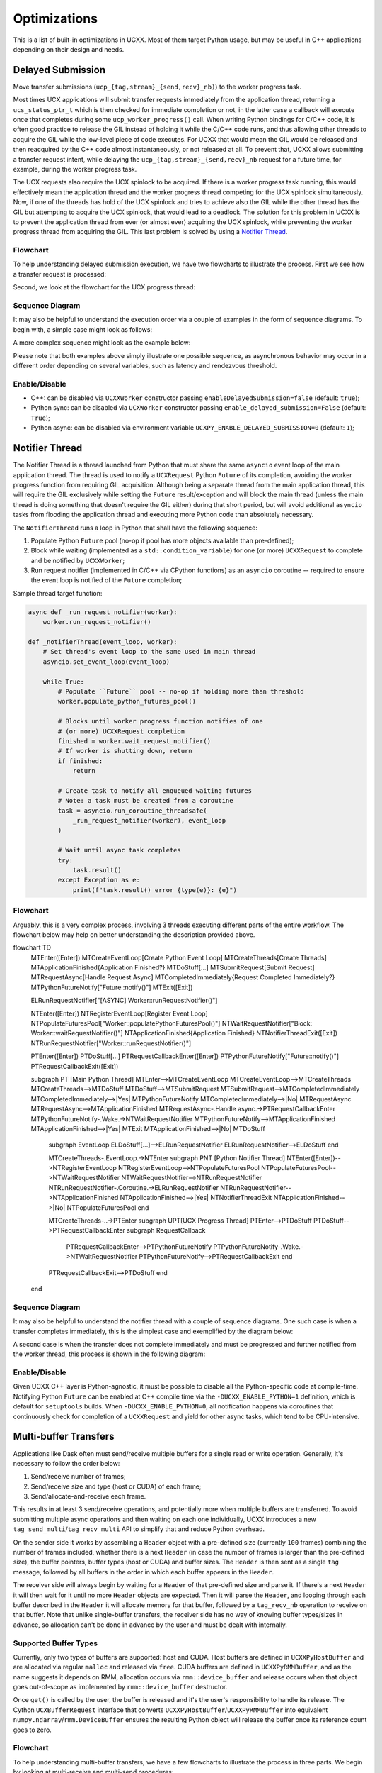 Optimizations
=============

This is a list of built-in optimizations in UCXX. Most of them target Python usage, but may be useful in C++ applications depending on their design and needs.

Delayed Submission
------------------

Move transfer submissions (``ucp_{tag,stream}_{send,recv}_nb)``) to the worker progress task.

Most times UCX applications will submit transfer requests immediately from the application thread, returning a ``ucs_status_ptr_t`` which is then checked for immediate completion or not, in the latter case a callback will execute once that completes during some ``ucp_worker_progress()`` call. When writing Python bindings for C/C++ code, it is often good practice to release the GIL instead of holding it while the C/C++ code runs, and thus allowing other threads to acquire the GIL while the low-level piece of code executes. For UCXX that would mean the GIL would be released and then reacquired by the C++ code almost instantaneously, or not released at all. To prevent that, UCXX allows submitting a transfer request intent, while delaying the ``ucp_{tag,stream}_{send,recv}_nb`` request for a future time, for example, during the worker progress task.

The UCX requests also require the UCX spinlock to be acquired. If there is a worker progress task running, this would effectively mean the application thread and the worker progress thread competing for the UCX spinlock simultaneously. Now, if one of the threads has hold of the UCX spinlock and tries to achieve also the GIL while the other thread has the GIL but attempting to acquire the UCX spinlock, that would lead to a deadlock. The solution for this problem in UCXX is to prevent the application thread from ever (or almost ever) acquiring the UCX spinlock, while preventing the worker progress thread from acquiring the GIL. This last problem is solved by using a `Notifier Thread`_.

Flowchart
~~~~~~~~~

To help understanding delayed submission execution, we have two flowcharts to illustrate the process. First we see how a transfer request is processed:

.. mermaid::

    flowchart TD
        subgraph Process Transfer Request

        Enter([Enter])
        SubmitRequest[Submit Request]
        DelayedSubmissionEnabled{Delayed Submission Enabled?}
        DispatchRequest[Dispatch Request]
        RegisterDelayedSubmission[Register Delayed Submission]
        Exit([Exit])

        Enter-->SubmitRequest
        SubmitRequest-->DelayedSubmissionEnabled
        DelayedSubmissionEnabled-->|No| DispatchRequest
        DelayedSubmissionEnabled-->|Yes| RegisterDelayedSubmission
        RegisterDelayedSubmission-->Exit
        DispatchRequest-->Exit
        end

Second, we look at the flowchart for the UCX progress thread:

.. mermaid::

    flowchart TD
        subgraph UCX Progress Thread

        Enter([Enter])
        StopSignalRaised{Stop Signal Raised?}
        DelayedSubmissionEnabled{Delayed Submission Enabled?}
        DelayedSubmissionAvailable{Delayed Submission Available?}
        DispatchRequest[Dispatch Request]
        UCPWorkerProgress[ucp_worker_progress]
        ExecuteCallbacks[Execute Callbacks]
        Exit([Exit])

        Enter-->StopSignalRaised
        StopSignalRaised-->|Yes| Exit
        StopSignalRaised-->|No| DelayedSubmissionnEnabled
        DelayedSubmissionEnabled-->|Yes| DelayedSubmissionnAvailable
        DelayedSubmissionAvailable-->|Yes| DispatchRequest
        DelayedSubmissionAvailable-->|No| UCPWorkerProgress
        DelayedSubmissionnEnabled-->|No| UCPWorkerProgress
        DispatchRequest-->UCPWorkerProgress
        UCPWorkerProgress-->ExecuteCallbacks
        ExecuteCallbacks-->StopSignalRaised
        end

Sequence Diagram
~~~~~~~~~~~~~~~~

It may also be helpful to understand the execution order via a couple of examples in the form of sequence diagrams. To begin with, a simple case might look as follows:

.. mermaid::

    sequenceDiagram
        participant A as Application Thread (Python)
        participant W as Worker Thread
        participant P as Submission Pool
        A->>P: Register Submission S1 (Eager)
        A->>P: Register Submission S2 (RNDV)
        P-->>W: Read Pending Submissions (S1, S2)
        Note over W: Dispatch S1 (Immediate Completion)
        W->>A: Notify Completion S1
        Note over W: Dispatch S2 (Enqueued for Progress)
        Note over W: ucp_worker_progress (S2 completes)
        W->>A: Notify Completion S2

A more complex sequence might look as the example below:

.. mermaid::

    sequenceDiagram
        participant A as Application Thread
        participant W as Worker Thread
        participant P as Submission Pool
        A->>P: Register Submission S1 (RNDV)
        A->>P: Register Submission S2 (Eager)
        A->>P: Register Submission S3 (RNDV)
        P-->>W: Read Pending Submissions (S1, S2, S3)
        Note over W: Dispatch S1 (Enqueued for Progress)
        Note over W: Dispatch S2 (Immediate Completion)
        A->>P: Register Submission S4 (RNDV)
        W->>A: Notify Completion S2
        Note over W: Dispatch S3 (Enqueued for Progress)
        Note over W: ucp_worker_progress (S3 completes)
        W->>A: Notify Completion S3
        P-->>W: Read Pending Submissions (S4)
        Note over W: Dispatch S4 (Enqueued for Progress)
        Note over W: ucp_worker_progress (S1 and S4 complete)
        W->>A: Notify Completion S1
        W->>A: Notify Completion S4

Please note that both examples above simply illustrate one possible sequence, as asynchronous behavior may occur in a different order depending on several variables, such as latency and rendezvous threshold.

Enable/Disable
~~~~~~~~~~~~~~

- C++: can be disabled via ``UCXXWorker`` constructor passing ``enableDelayedSubmission=false`` (default: ``true``);
- Python sync: can be disabled via ``UCXWorker`` constructor passing ``enable_delayed_submission=False`` (default: ``True``);
- Python async: can be disabled via environment variable ``UCXPY_ENABLE_DELAYED_SUBMISSION=0`` (default: ``1``);

Notifier Thread
---------------

The Notifier Thread is a thread launched from Python that must share the same ``asyncio`` event loop of the main application thread. The thread is used to notify a ``UCXRequest`` Python ``Future`` of its completion, avoiding the worker progress function from requiring GIL acquisition. Although being a separate thread from the main application thread, this will require the GIL exclusively while setting the ``Future`` result/exception and will block the main thread (unless the main thread is doing something that doesn't require the GIL either) during that short period, but will avoid additional ``asyncio`` tasks from flooding the application thread and executing more Python code than absolutely necessary.

The ``NotifierThread`` runs a loop in Python that shall have the following sequence:

1. Populate Python ``Future`` pool (no-op if pool has more objects available than pre-defined);
2. Block while waiting (implemented as a ``std::condition_variable``) for one (or more) ``UCXXRequest`` to complete and be notified by ``UCXXWorker``;
3. Run request notifier (implemented in C/C++ via CPython functions) as an ``asyncio`` coroutine -- required to ensure the event loop is notified of the ``Future`` completion;

Sample thread target function:

.. code-block:: python

    async def _run_request_notifier(worker):
        worker.run_request_notifier()

    def _notifierThread(event_loop, worker):
        # Set thread's event loop to the same used in main thread
        asyncio.set_event_loop(event_loop)

        while True:
            # Populate ``Future`` pool -- no-op if holding more than threshold
            worker.populate_python_futures_pool()

            # Blocks until worker progress function notifies of one
            # (or more) UCXXRequest completion
            finished = worker.wait_request_notifier()
            # If worker is shutting down, return
            if finished:
                return

            # Create task to notify all enqueued waiting futures
            # Note: a task must be created from a coroutine
            task = asyncio.run_coroutine_threadsafe(
                _run_request_notifier(worker), event_loop
            )

            # Wait until async task completes
            try:
                task.result()
            except Exception as e:
                print(f"task.result() error {type(e)}: {e}")

Flowchart
~~~~~~~~~

Arguably, this is a very complex process, involving 3 threads executing different parts of the entire workflow. The flowchart below may help on better understanding the description provided above.

.. mermaid::

flowchart TD
    MTEnter([Enter])
    MTCreateEventLoop[Create Python Event Loop]
    MTCreateThreads[Create Threads]
    MTApplicationFinished{Application Finished?}
    MTDoStuff[...]
    MTSubmitRequest[Submit Request]
    MTRequestAsync[Handle Request Async]
    MTCompletedImmediately{Request Completed Immediately?}
    MTPythonFutureNotify["Future::notify()"]
    MTExit([Exit])

    ELRunRequestNotifier["[ASYNC] Worker::runRequestNotifier()"]

    NTEnter([Enter])
    NTRegisterEventLoop[Register Event Loop]
    NTPopulateFuturesPool["Worker::populatePythonFuturesPool()"]
    NTWaitRequestNotifier["Block: Worker::waitRequestNotifier()"]
    NTApplicationFinished{Application Finished}
    NTNotifierThreadExit([Exit])
    NTRunRequestNotifier["Worker::runRequestNotifier()"]

    PTEnter([Enter])
    PTDoStuff[...]
    PTRequestCallbackEnter([Enter])
    PTPythonFutureNotify["Future::notify()"]
    PTRequestCallbackExit([Exit])

    subgraph PT [Main Python Thread]
    MTEnter-->MTCreateEventLoop
    MTCreateEventLoop-->MTCreateThreads
    MTCreateThreads-->MTDoStuff
    MTDoStuff-->MTSubmitRequest
    MTSubmitRequest-->MTCompletedImmediately
    MTCompletedImmediately-->|Yes| MTPythonFutureNotify
    MTCompletedImmediately-->|No| MTRequestAsync
    MTRequestAsync-->MTApplicationFinished
    MTRequestAsync-.Handle async.->PTRequestCallbackEnter
    MTPythonFutureNotify-.Wake.->NTWaitRequestNotifier
    MTPythonFutureNotify-->MTApplicationFinished
    MTApplicationFinished-->|Yes| MTExit
    MTApplicationFinished-->|No| MTDoStuff

        subgraph EventLoop
        ELDoStuff[...]-->ELRunRequestNotifier
        ELRunRequestNotifier-->ELDoStuff
        end

        MTCreateThreads-.EventLoop.->NTEnter
        subgraph PNT [Python Notifier Thread]
        NTEnter([Enter])-->NTRegisterEventLoop
        NTRegisterEventLoop-->NTPopulateFuturesPool
        NTPopulateFuturesPool-->NTWaitRequestNotifier
        NTWaitRequestNotifier-->NTRunRequestNotifier
        NTRunRequestNotifier-.Coroutine.->ELRunRequestNotifier
        NTRunRequestNotifier-->NTApplicationFinished
        NTApplicationFinished-->|Yes| NTNotifierThreadExit
        NTApplicationFinished-->|No| NTPopulateFuturesPool
        end

        MTCreateThreads-..->PTEnter
        subgraph UPT[UCX Progress Thread]
        PTEnter-->PTDoStuff
        PTDoStuff-->PTRequestCallbackEnter
        subgraph RequestCallback
            PTRequestCallbackEnter-->PTPythonFutureNotify
            PTPythonFutureNotify-.Wake.->NTWaitRequestNotifier
            PTPythonFutureNotify-->PTRequestCallbackExit
            end
        PTRequestCallbackExit-->PTDoStuff
        end

    end

Sequence Diagram
~~~~~~~~~~~~~~~~

It may also be helpful to understand the notifier thread with a couple of sequence diagrams. One such case is when a transfer completes immediately, this is the simplest case and exemplified by the diagram below:

.. mermaid::

    sequenceDiagram
        participant E as Event Loop
        participant A as Application Thread (Python)
        activate A
        A->>E: Create
        activate E
        participant N as Notifier Thread (Python)
        participant W as Worker Thread (C++)
        A->>N: Register Event Loop
        activate N
        Note over A: Dispatch Request (Immediate Completion)
        A->>N: Future::notify()
        Note over N: Awake: waitRequestNotifier()
        N->>E: Notify: runRequestNotifier()
        deactivate N
        deactivate E
        deactivate A

A second case is when the transfer does not complete immediately and must be progressed and further notified from the worker thread, this process is shown in the following diagram:

.. mermaid::

    sequenceDiagram
        participant E as Event Loop
        participant A as Application Thread (Python)
        participant N as Notifier Thread (Python)
        participant W as Worker Thread (C++)
        activate A
        activate W
        A->>E: Create
        activate E
        A->>N: Register Event Loop
        activate N
        Note over A: Dispatch Request
        Note over W: Progress
        W->>N: Future::notify()
        Note over N: Awake: waitRequestNotifier()
        N->>E: Notify: runRequestNotifier()
        deactivate N
        deactivate E
        deactivate A
        deactivate W

Enable/Disable
~~~~~~~~~~~~~~

Given UCXX C++ layer is Python-agnostic, it must be possible to disable all the Python-specific code at compile-time. Notifying Python ``Future`` can be enabled at C++ compile time via the ``-DUCXX_ENABLE_PYTHON=1`` definition, which is default for ``setuptools`` builds. When ``-DUCXX_ENABLE_PYTHON=0``, all notification happens via coroutines that continuously check for completion of a ``UCXXRequest`` and yield for other async tasks, which tend to be CPU-intensive.

Multi-buffer Transfers
----------------------

Applications like Dask often must send/receive multiple buffers for a single read or write operation. Generally, it's necessary to follow the order below:

1. Send/receive number of frames;
2. Send/receive size and type (host or CUDA) of each frame;
3. Send/allocate-and-receive each frame.

This results in at least 3 send/receive operations, and potentially more when multiple buffers are transferred. To avoid submitting multiple async operations and then waiting on each one individually, UCXX introduces a new ``tag_send_multi``/``tag_recv_multi`` API to simplify that and reduce Python overhead.

On the sender side it works by assembling a ``Header`` object with a pre-defined size (currently ``100`` frames) combining the number of frames included, whether there is a next ``Header`` (in case the number of frames is larger than the pre-defined size), the buffer pointers, buffer types (host or CUDA) and buffer sizes. The ``Header`` is then sent as a single ``tag`` message, followed by all buffers in the order in which each buffer appears in the ``Header``.

The receiver side will always begin by waiting for a ``Header`` of that pre-defined size and parse it. If there's a next ``Header`` it will then wait for it until no more ``Header`` objects are expected. Then it will parse the ``Header``, and looping through each buffer described in the ``Header`` it will allocate memory for that buffer, followed by a ``tag_recv_nb`` operation to receive on that buffer. Note that unlike single-buffer transfers, the receiver side has no way of knowing buffer types/sizes in advance, so allocation can't be done in advance by the user and must be dealt with internally.

Supported Buffer Types
~~~~~~~~~~~~~~~~~~~~~~

Currently, only two types of buffers are supported: host and CUDA. Host buffers are defined in ``UCXXPyHostBuffer`` and are allocated via regular ``malloc`` and released via ``free``. CUDA buffers are defined in ``UCXXPyRMMBuffer``, and as the name suggests it depends on RMM, allocation occurs via ``rmm::device_buffer`` and release occurs when that object goes out-of-scope as implemented by ``rmm::device_buffer`` destructor.

Once ``get()`` is called by the user, the buffer is released and it's the user's responsibility to handle its release. The Cython ``UCXBufferRequest`` interface that converts ``UCXXPyHostBuffer``/``UCXXPyRMMBuffer`` into equivalent ``numpy.ndarray``/``rmm.DeviceBuffer`` ensures the resulting Python object will release the buffer once its reference count goes to zero.

Flowchart
~~~~~~~~~

To help understanding multi-buffer transfers, we have a few flowcharts to illustrate the process in three parts. We begin by looking at multi-receive and multi-send procedures:

.. mermaid::

    flowchart TD
          SendEnter([Enter])
          CreateHeader[Create Header]
          SendHeader[/Send Header/]
          SendHasNextHeader{Has Next Header?}
          SendFrame[/Send Frame/]
          SendFramesCompleted{All Frames Sent?}
          SendExit([Exit])

          RecvEnter([Enter])
          RecvHeader[/Receive Header/]
          RecvHasNextHeader{Has Next Header?}
          RecvAllocateBuffer[Allocate Buffer]
          RecvFrame[/Receive Frame/]
          RecvFramesCompleted{All Frames Received?}
          RecvExit([Exit])

          subgraph TMS[tagMultiSend]
          SendEnter-->CreateHeader
          CreateHeader-->SendHeader
        SendHeader-->SendHasNextHeader
        SendHasNextHeader-->|Yes| CreateHeader
        SendHasNextHeader-->|No| SendFrame
          SendFrame-->SendFramesCompleted
          SendFramesCompleted-->|Yes| SendExit
          SendFramesCompleted-->|No| SendFrame
          end

        subgraph TMR[tagMultiRecv]
          RecvEnter-->RecvHeader
        RecvHeader-->RecvHasNextHeader
        RecvHasNextHeader-->|Yes| RecvHeader
        RecvHasNextHeader-->|No| RecvAllocateBuffer
        RecvAllocateBuffer-->RecvFrame
        RecvFrame-->RecvFramesCompleted
        RecvFramesCompleted-->|Yes| RecvExit
        RecvFramesCompleted-->|No| RecvAllocateBuffer
          end

The charts above describe how the actual transfers happen. However, we also need to understand the flow for sending and receiving headers describing the actual data being transferred. We see that in the chart below.

.. mermaid::

  flowchart TD
        CallbackEnter([Enter])
        CallbackRequestsEmpty{Buffer Requests Empty?}
        CallbackRecvHeader[/Receive Header/]
        CallbackHasNextHeader{Has Next Header?}
        CallbackRecvFrames[/Receive Frames/]
        CallbackExit([Exit])

        subgraph Header Receive Callback
        CallbackEnter-->CallbackRequestsEmpty
        CallbackRequestsEmpty-->|Yes| CallbackRecvHeader
        CallbackRequestsEmpty-->|No| CallbackHasNextHeader
        CallbackRecvHeader-->CallbackEnter
        CallbackHasNextHeader{Has Next Header?}-->|Yes| CallbackRecvHeader
        CallbackHasNextHeader-->|No| CallbackRecvFrames
        CallbackRecvFrames-->CallbackExit
        end

The final step is to look at the callbacks for sending and receiving frames, as shown below.

.. mermaid::

  flowchart TD
        MarkCompletedEnter([Enter])
        MarkCompletedFramesCompleted{All Frames Completed?}
        MarkCompletedSetPythonFuture[/Set Python Future/]
        MarkCompletedDone([Done])

        subgraph Frame Send/Receive Callback
        MarkCompletedEnter-->MarkCompletedFramesCompleted
        MarkCompletedFramesCompleted-->|Yes| MarkCompletedSetPythonFuture
        MarkCompletedFramesCompleted-->|No| MarkCompletedDone
        MarkCompletedSetPythonFuture-->MarkCompletedDone
        end

Enable/Disable
~~~~~~~~~~~~~~

Since multi-buffer transfers are a new feature in UCXX and do not have an equivalent in neither UCX or UCX-Py, it requires a new API. The new API is composed of ``Endpoint.send_multi(list_of_buffers)`` and ``list_of_buffers = Endpoint.recv_multi()``.
